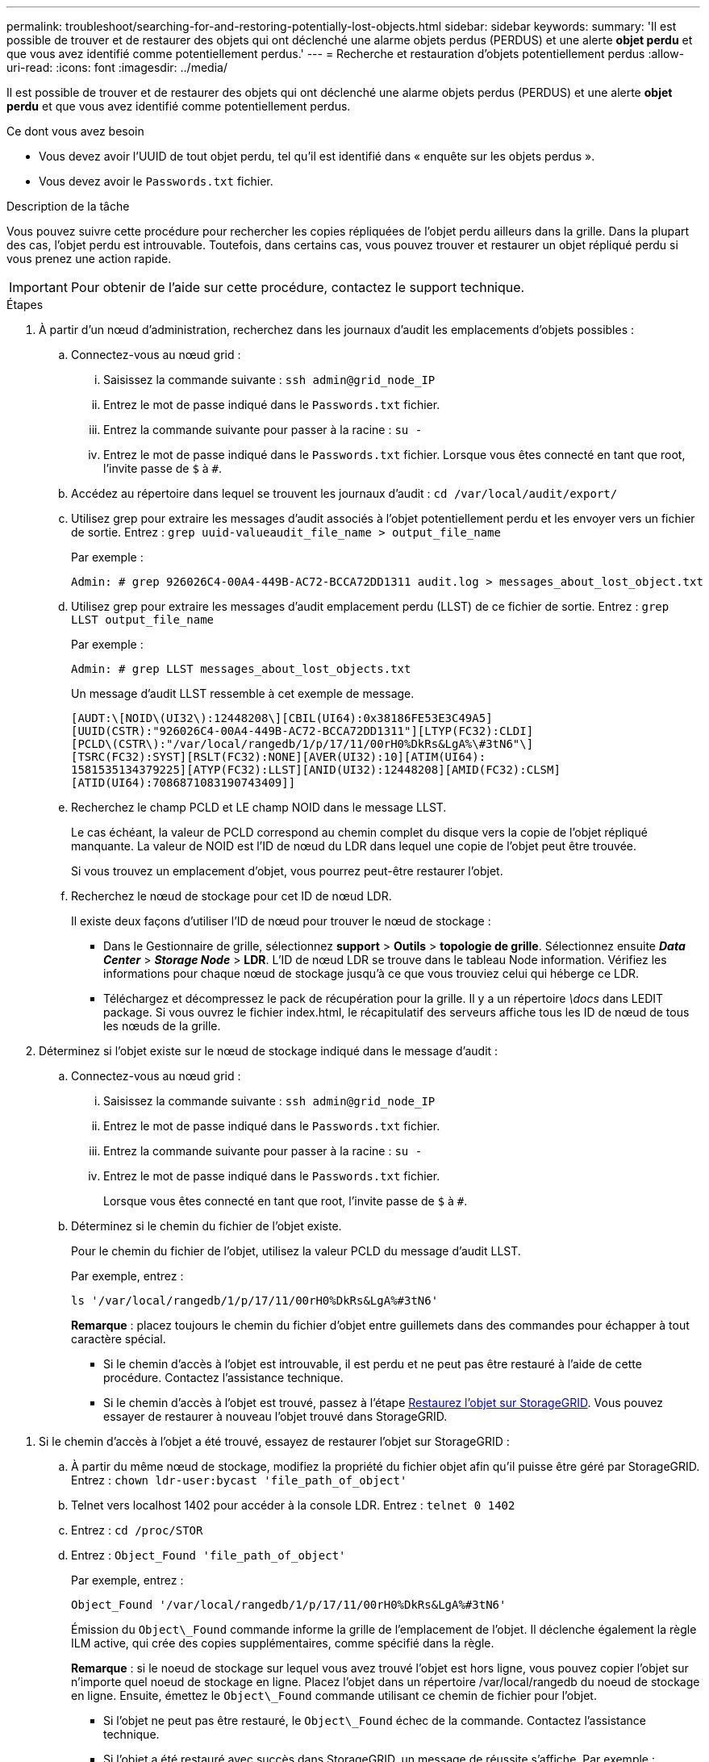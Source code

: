 ---
permalink: troubleshoot/searching-for-and-restoring-potentially-lost-objects.html 
sidebar: sidebar 
keywords:  
summary: 'Il est possible de trouver et de restaurer des objets qui ont déclenché une alarme objets perdus (PERDUS) et une alerte *objet perdu* et que vous avez identifié comme potentiellement perdus.' 
---
= Recherche et restauration d'objets potentiellement perdus
:allow-uri-read: 
:icons: font
:imagesdir: ../media/


[role="lead"]
Il est possible de trouver et de restaurer des objets qui ont déclenché une alarme objets perdus (PERDUS) et une alerte *objet perdu* et que vous avez identifié comme potentiellement perdus.

.Ce dont vous avez besoin
* Vous devez avoir l'UUID de tout objet perdu, tel qu'il est identifié dans « enquête sur les objets perdus ».
* Vous devez avoir le `Passwords.txt` fichier.


.Description de la tâche
Vous pouvez suivre cette procédure pour rechercher les copies répliquées de l'objet perdu ailleurs dans la grille. Dans la plupart des cas, l'objet perdu est introuvable. Toutefois, dans certains cas, vous pouvez trouver et restaurer un objet répliqué perdu si vous prenez une action rapide.


IMPORTANT: Pour obtenir de l'aide sur cette procédure, contactez le support technique.

.Étapes
. À partir d'un nœud d'administration, recherchez dans les journaux d'audit les emplacements d'objets possibles :
+
.. Connectez-vous au nœud grid :
+
... Saisissez la commande suivante : `ssh admin@grid_node_IP`
... Entrez le mot de passe indiqué dans le `Passwords.txt` fichier.
... Entrez la commande suivante pour passer à la racine : `su -`
... Entrez le mot de passe indiqué dans le `Passwords.txt` fichier. Lorsque vous êtes connecté en tant que root, l'invite passe de `$` à `#`.


.. Accédez au répertoire dans lequel se trouvent les journaux d'audit : `cd /var/local/audit/export/`
.. Utilisez grep pour extraire les messages d'audit associés à l'objet potentiellement perdu et les envoyer vers un fichier de sortie. Entrez : `grep uuid-valueaudit_file_name > output_file_name`
+
Par exemple :

+
[listing]
----
Admin: # grep 926026C4-00A4-449B-AC72-BCCA72DD1311 audit.log > messages_about_lost_object.txt
----
.. Utilisez grep pour extraire les messages d'audit emplacement perdu (LLST) de ce fichier de sortie. Entrez : `grep LLST output_file_name`
+
Par exemple :

+
[listing]
----
Admin: # grep LLST messages_about_lost_objects.txt
----
+
Un message d'audit LLST ressemble à cet exemple de message.

+
[listing]
----
[AUDT:\[NOID\(UI32\):12448208\][CBIL(UI64):0x38186FE53E3C49A5]
[UUID(CSTR):"926026C4-00A4-449B-AC72-BCCA72DD1311"][LTYP(FC32):CLDI]
[PCLD\(CSTR\):"/var/local/rangedb/1/p/17/11/00rH0%DkRs&LgA%\#3tN6"\]
[TSRC(FC32):SYST][RSLT(FC32):NONE][AVER(UI32):10][ATIM(UI64):
1581535134379225][ATYP(FC32):LLST][ANID(UI32):12448208][AMID(FC32):CLSM]
[ATID(UI64):7086871083190743409]]
----
.. Recherchez le champ PCLD et LE champ NOID dans le message LLST.
+
Le cas échéant, la valeur de PCLD correspond au chemin complet du disque vers la copie de l'objet répliqué manquante. La valeur de NOID est l'ID de nœud du LDR dans lequel une copie de l'objet peut être trouvée.

+
Si vous trouvez un emplacement d'objet, vous pourrez peut-être restaurer l'objet.

.. Recherchez le nœud de stockage pour cet ID de nœud LDR.
+
Il existe deux façons d'utiliser l'ID de nœud pour trouver le nœud de stockage :

+
*** Dans le Gestionnaire de grille, sélectionnez *support* > *Outils* > *topologie de grille*. Sélectionnez ensuite *_Data Center_* > *_Storage Node_* > *LDR*. L'ID de nœud LDR se trouve dans le tableau Node information. Vérifiez les informations pour chaque nœud de stockage jusqu'à ce que vous trouviez celui qui héberge ce LDR.
*** Téléchargez et décompressez le pack de récupération pour la grille. Il y a un répertoire _\docs_ dans LEDIT package. Si vous ouvrez le fichier index.html, le récapitulatif des serveurs affiche tous les ID de nœud de tous les nœuds de la grille.




. Déterminez si l'objet existe sur le nœud de stockage indiqué dans le message d'audit :
+
.. Connectez-vous au nœud grid :
+
... Saisissez la commande suivante : `ssh admin@grid_node_IP`
... Entrez le mot de passe indiqué dans le `Passwords.txt` fichier.
... Entrez la commande suivante pour passer à la racine : `su -`
... Entrez le mot de passe indiqué dans le `Passwords.txt` fichier.
+
Lorsque vous êtes connecté en tant que root, l'invite passe de `$` à `#`.



.. Déterminez si le chemin du fichier de l'objet existe.
+
Pour le chemin du fichier de l'objet, utilisez la valeur PCLD du message d'audit LLST.

+
Par exemple, entrez :

+
[listing]
----
ls '/var/local/rangedb/1/p/17/11/00rH0%DkRs&LgA%#3tN6'
----
+
*Remarque* : placez toujours le chemin du fichier d'objet entre guillemets dans des commandes pour échapper à tout caractère spécial.

+
*** Si le chemin d'accès à l'objet est introuvable, il est perdu et ne peut pas être restauré à l'aide de cette procédure. Contactez l'assistance technique.
*** Si le chemin d'accès à l'objet est trouvé, passez à l'étape <<restore_the_object_to_StorageGRID,Restaurez l'objet sur StorageGRID>>. Vous pouvez essayer de restaurer à nouveau l'objet trouvé dans StorageGRID.






[[restore_the_object_to_StorageGRID]]
. Si le chemin d'accès à l'objet a été trouvé, essayez de restaurer l'objet sur StorageGRID :
+
.. À partir du même nœud de stockage, modifiez la propriété du fichier objet afin qu'il puisse être géré par StorageGRID. Entrez : `chown ldr-user:bycast 'file_path_of_object'`
.. Telnet vers localhost 1402 pour accéder à la console LDR. Entrez : `telnet 0 1402`
.. Entrez : `cd /proc/STOR`
.. Entrez : `Object_Found 'file_path_of_object'`
+
Par exemple, entrez :

+
[listing]
----
Object_Found '/var/local/rangedb/1/p/17/11/00rH0%DkRs&LgA%#3tN6'
----
+
Émission du `Object\_Found` commande informe la grille de l'emplacement de l'objet. Il déclenche également la règle ILM active, qui crée des copies supplémentaires, comme spécifié dans la règle.



+
*Remarque* : si le noeud de stockage sur lequel vous avez trouvé l'objet est hors ligne, vous pouvez copier l'objet sur n'importe quel noeud de stockage en ligne. Placez l'objet dans un répertoire /var/local/rangedb du noeud de stockage en ligne. Ensuite, émettez le `Object\_Found` commande utilisant ce chemin de fichier pour l'objet.

+
** Si l'objet ne peut pas être restauré, le `Object\_Found` échec de la commande. Contactez l'assistance technique.
** Si l'objet a été restauré avec succès dans StorageGRID, un message de réussite s'affiche. Par exemple :
+
[listing]
----
ade 12448208: /proc/STOR > Object_Found '/var/local/rangedb/1/p/17/11/00rH0%DkRs&LgA%#3tN6'

ade 12448208: /proc/STOR > Object found succeeded.
First packet of file was valid. Extracted key: 38186FE53E3C49A5
Renamed '/var/local/rangedb/1/p/17/11/00rH0%DkRs&LgA%#3tN6' to '/var/local/rangedb/1/p/17/11/00rH0%DkRt78Ila#3udu'
----
+
Passez à l'étape <<verify_that_new_locations_were_created,Vérifiez que de nouveaux emplacements ont été créés>>





[[verify_that_new_locations_were_created]]
. Si l'objet a été restauré dans StorageGRID, vérifiez que de nouveaux emplacements ont été créés.
+
.. Entrez : `cd /proc/OBRP`
.. Entrez : `ObjectByUUID UUID_value`
+
L'exemple suivant montre qu'il existe deux emplacements pour l'objet avec l'UUID 926026C4-00A4-449B-AC72-BCCA72DD1311.

+
[listing]
----
ade 12448208: /proc/OBRP > ObjectByUUID 926026C4-00A4-449B-AC72-BCCA72DD1311

{
    "TYPE(Object Type)": "Data object",
    "CHND(Content handle)": "926026C4-00A4-449B-AC72-BCCA72DD1311",
    "NAME": "cats",
    "CBID": "0x38186FE53E3C49A5",
    "PHND(Parent handle, UUID)": "221CABD0-4D9D-11EA-89C3-ACBB00BB82DD",
    "PPTH(Parent path)": "source",
    "META": {
        "BASE(Protocol metadata)": {
            "PAWS(S3 protocol version)": "2",
            "ACCT(S3 account ID)": "44084621669730638018",
            "*ctp(HTTP content MIME type)": "binary/octet-stream"
        },
        "BYCB(System metadata)": {
            "CSIZ(Plaintext object size)": "5242880",
            "SHSH(Supplementary Plaintext hash)": "MD5D 0xBAC2A2617C1DFF7E959A76731E6EAF5E",
            "BSIZ(Content block size)": "5252084",
            "CVER(Content block version)": "196612",
            "CTME(Object store begin timestamp)": "2020-02-12T19:16:10.983000",
            "MTME(Object store modified timestamp)": "2020-02-12T19:16:10.983000",
            "ITME": "1581534970983000"
        },
        "CMSM": {
            "LATM(Object last access time)": "2020-02-12T19:16:10.983000"
        },
        "AWS3": {
            "LOCC": "us-east-1"
        }
    },
    "CLCO\(Locations\)": \[
        \{
            "Location Type": "CLDI\(Location online\)",
            "NOID\(Node ID\)": "12448208",
            "VOLI\(Volume ID\)": "3222345473",
            "Object File Path": "/var/local/rangedb/1/p/17/11/00rH0%DkRt78Ila\#3udu",
            "LTIM\(Location timestamp\)": "2020-02-12T19:36:17.880569"
        \},
        \{
            "Location Type": "CLDI\(Location online\)",
            "NOID\(Node ID\)": "12288733",
            "VOLI\(Volume ID\)": "3222345984",
            "Object File Path": "/var/local/rangedb/0/p/19/11/00rH0%DkRt78Rrb\#3s;L",
            "LTIM\(Location timestamp\)": "2020-02-12T19:36:17.934425"
        }
    ]
}
----
.. Se déconnecter de la console LDR. Entrez : `exit`


. À partir d'un nœud d'administration, recherchez dans les journaux d'audit le message d'audit ORLM correspondant à cet objet pour vous assurer que la gestion du cycle de vie des informations (ILM) a placé des copies, si nécessaire.
+
.. Connectez-vous au nœud grid :
+
... Saisissez la commande suivante : `ssh admin@grid_node_IP`
... Entrez le mot de passe indiqué dans le `Passwords.txt` fichier.
... Entrez la commande suivante pour passer à la racine : `su -`
... Entrez le mot de passe indiqué dans le `Passwords.txt` fichier. Lorsque vous êtes connecté en tant que root, l'invite passe de `$` à `#`.


.. Accédez au répertoire dans lequel se trouvent les journaux d'audit : `cd /var/local/audit/export/`
.. Utilisez grep pour extraire les messages d'audit associés à l'objet dans un fichier de sortie. Entrez : `grep uuid-valueaudit_file_name > output_file_name`
+
Par exemple :

+
[listing]
----
Admin: # grep 926026C4-00A4-449B-AC72-BCCA72DD1311 audit.log > messages_about_restored_object.txt
----
.. Utilisez grep pour extraire les messages d'audit règles objet met (ORLM) de ce fichier de sortie. Entrez : `grep ORLM output_file_name`
+
Par exemple :

+
[listing]
----
Admin: # grep ORLM messages_about_restored_object.txt
----
+
Un message d'audit ORLM ressemble à cet exemple de message.

+
[listing]
----
[AUDT:[CBID(UI64):0x38186FE53E3C49A5][RULE(CSTR):"Make 2 Copies"]
[STAT(FC32):DONE][CSIZ(UI64):0][UUID(CSTR):"926026C4-00A4-449B-AC72-BCCA72DD1311"]
[LOCS(CSTR):"**CLDI 12828634 2148730112**, CLDI 12745543 2147552014"]
[RSLT(FC32):SUCS][AVER(UI32):10][ATYP(FC32):ORLM][ATIM(UI64):1563398230669]
[ATID(UI64):15494889725796157557][ANID(UI32):13100453][AMID(FC32):BCMS]]
----
.. Recherchez le champ EMPLACEMENTS dans le message d'audit.
+
Le cas échéant, la valeur de CLDI dans LES EMPLACEMENTS est l'ID de nœud et l'ID de volume sur lequel une copie d'objet a été créée. Ce message indique que la ILM a été appliquée et que deux copies d'objet ont été créées à deux emplacements dans la grille.

.. Réinitialisez le nombre d'objets perdus dans le Grid Manager.




.Informations associées
link:troubleshooting-storagegrid-system.html["Analyse des objets perdus"]

link:troubleshooting-storagegrid-system.html["Confirmation de l'emplacement des données d'objet"]

link:troubleshooting-storagegrid-system.html["Réinitialisation du nombre d'objets perdus et manquants"]

link:../audit/index.html["Examiner les journaux d'audit"]

